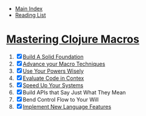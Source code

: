 + [[../index.org][Main Index]]
+ [[./index.org][Reading List]]

* [[http://search.safaribooksonline.com/book/programming/clojure/9781941222768][Mastering Clojure Macros]]
1) [X] [[./mastering_clojure_macros/01_build_a_solid_foundation.clj][Build A Solid Foundation]]
2) [X] [[./mastering_clojure_macros/02_advance_your_macro_techniques.clj][Advance your Macro Techniques]]
3) [X] [[./mastering_clojure_macros/03_use_your_powers_wisely.clj][Use Your Powers Wisely]]
4) [X] [[./mastering_clojure_macros/04_evaluate_code_in_context.clj][Evaluate Code in Contex]]
5) [X] [[./mastering_clojure_macros/05_speed_up_your_systems.clj][Speed Up Your Systems]]
6) [X] Build APIs that Say Just What They Mean
7) [X] Bend Control Flow to Your Will
8) [X] [[./mastering_clojure_macros/08_implement_new_language_features.clj][Implement New Language Features]]

